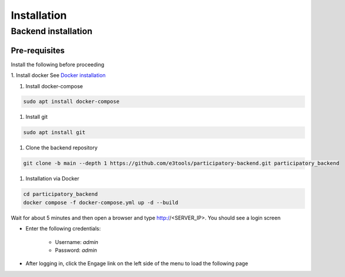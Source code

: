 Installation
============

Backend installation
--------------------

Pre-requisites
**************

Install the following before proceeding

1. Install docker
See `Docker installation <https://docs.docker.com/engine/install/ubuntu/>`_

1. Install docker-compose

.. code-block:: bash

    sudo apt install docker-compose

1. Install git

.. code-block:: bash

    sudo apt install git

1. Clone the backend repository

.. code-block:: bash

    git clone -b main --depth 1 https://github.com/e3tools/participatory-backend.git participatory_backend

1. Installation via Docker

.. code-block:: bash

    cd participatory_backend
    docker compose -f docker-compose.yml up -d --build

Wait for about 5 minutes and then open a browser and type http://<SERVER_IP>. You should see a login screen

.. image:: _static/images/login.png
    :align: center
    :alt: Login page

- Enter the following credentials:

    - Username: *admin*
    - Password: *admin*

- After logging in, click the Engage link on the left side of the menu to load the following page

.. image:: _static/images/engage-home.png
    :align: center
    :alt: Engage Homepage
